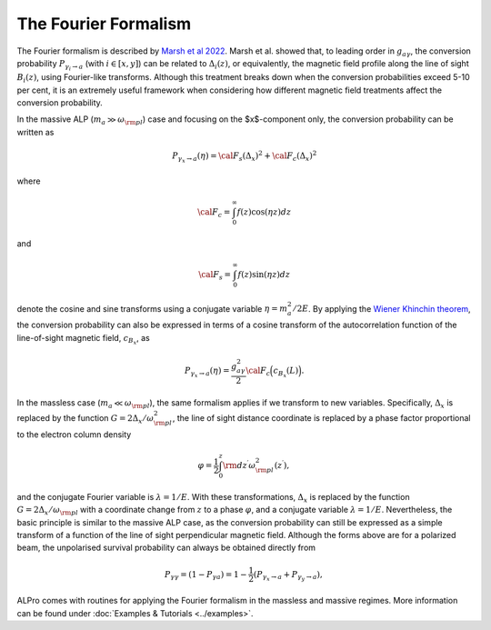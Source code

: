 The Fourier Formalism
--------------------------------------

The Fourier formalism is described by `Marsh et al 2022 <https://ui.adsabs.harvard.edu/abs/2021arXiv210708040M/abstract>`_. 
Marsh et al. showed that, to leading order in :math:`g_{a\gamma}`, the conversion probability :math:`P_{\gamma_i\to a}` (with :math:`i\in [x,y]`) can be related to :math:`\Delta_i(z)`, or equivalently, the magnetic field profile along the line of sight :math:`B_i(z)`, using Fourier-like transforms. Although this treatment breaks down when the conversion probabilities exceed 5-10 per cent, it is an extremely useful framework when considering how different magnetic field treatments affect the conversion probability. 

In the massive ALP (:math:`m_a \gg \omega_{\rm pl}`) case and focusing on the $x$-component only, the conversion probability can be written as 

.. math::

	P_{\gamma_x \to a}(\eta) = {\cal F}_s( \Delta_{x})^2 + {\cal F}_c( \Delta_{x})^2 

where 

.. math::

	{\cal F}_c = \int^\infty_0 f(z) \cos(\eta z) dz

and 

.. math::

	{\cal F}_s = \int^\infty_0 f(z) \sin(\eta z) dz

denote the cosine and sine transforms using a conjugate variable :math:`\eta=m_a^2/2E`. By applying the `Wiener Khinchin theorem <https://en.wikipedia.org/wiki/Wiener%E2%80%93Khinchin_theorem>`_, the conversion probability can also be expressed in terms of a cosine transform of the autocorrelation function of the line-of-sight magnetic field, :math:`c_{B_x}`, as 

.. math::

	P_{\gamma_x \to a}(\eta) = \frac{g_{a\gamma}^2}{2} {\cal F}_c \Big( c_{B_x}(L)\Big).

In the massless case (:math:`m_a \ll \omega_{\rm pl}`), the same formalism applies if we transform to new variables.  Specifically, :math:`\Delta_x` is replaced by the function :math:`G=2 \Delta_x/\omega_{\rm pl}^2`, the line of sight distance coordinate is replaced by a phase factor proportional to the electron column density

.. math::

    \varphi=\frac{1}{2}\int_0^z{\rm d}z^\prime\omega_{\rm pl}^2(z^\prime),

and the conjugate Fourier variable is :math:`\lambda=1/E`. With these transformations,
:math:`\Delta_x` is replaced by the function :math:`G=2 \Delta_x/\omega_{\rm pl}` with a coordinate change from :math:`z` to a phase :math:`\varphi`, and a conjugate variable  :math:`\lambda=1/E`. Nevertheless, the basic principle is similar to the massive ALP case, as the conversion probability can still be expressed as a simple transform of a function of the line of sight perpendicular magnetic field. Although the forms above are for a polarized beam, the unpolarised survival probability can always be obtained directly from 

.. math::

	P_{\gamma\gamma} = (1 - P_{\gamma a}) = 1 - \frac{1}{2} \left( P_{\gamma_{x}\rightarrow a} + P_{\gamma_{y}\rightarrow a} \right),

ALPro comes with routines for applying the Fourier formalism in the massless and massive regimes. More information can be found under :doc:`Examples & Tutorials <../examples>`.  